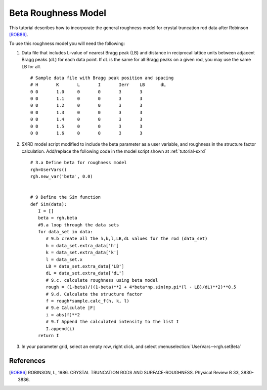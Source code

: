 .. _beta-rough-model:

********************
Beta Roughness Model
********************
This tutorial describes how to incorporate the general roughness model for crystal truncation rod data
after Robinson [ROB86]_.

To use this roughness model you will need the following:

1. Data file that includes L-value of nearest Bragg peak (LB) and distance in reciprocal lattice units between adjacent
   Bragg peaks (dL) for each data point. If dL is the same for all Bragg peaks on a given rod,
   you may use the same LB for all.
   ::

      # Sample data file with Bragg peak position and spacing
      # H	K	L	I	Ierr	LB	dL
      0	0	1.0	0	0	3	3
      0	0	1.1	0	0	3	3
      0	0	1.2	0	0	3	3
      0	0	1.3	0	0	3	3
      0	0	1.4	0	0	3	3
      0	0	1.5	0	0	3	3
      0	0	1.6	0	0	3	3

2. SXRD model script modified to include the beta parameter as a user variable, and
   roughness in the structure factor calculation. Add/replace the following code in the model script
   shown at :ref:`tutorial-sxrd`
   ::

      # 3.a Define beta for roughness model
      rgh=UserVars()
      rgh.new_var('beta', 0.0)


      # 9 Define the Sim function
      def Sim(data):
         I = []
         beta = rgh.beta
         #9.a loop through the data sets
         for data_set in data:
            # 9.b create all the h,k,l,LB,dL values for the rod (data_set)
            h = data_set.extra_data['h']
            k = data_set.extra_data['k']
            l = data_set.x
            LB = data_set.extra_data['LB']
            dL = data_set.extra_data['dL']
            # 9.c. calculate roughness using beta model
            rough = (1-beta)/((1-beta)**2 + 4*beta*np.sin(np.pi*(l - LB)/dL)**2)**0.5
            # 9.d. Calculate the structure factor
            f = rough*sample.calc_f(h, k, l)
            # 9.e Calculate |F|
            i = abs(f)**2
            # 9.f Append the calculated intensity to the list I
            I.append(i)
         return I


3. In your parameter grid, select an empty row, right click, and select :menuselection:`UserVars-->rgh.setBeta`

References
==========

.. [ROB86] ROBINSON, I., 1986. CRYSTAL TRUNCATION RODS AND SURFACE-ROUGHNESS. Physical Review B 33, 3830-3836.
